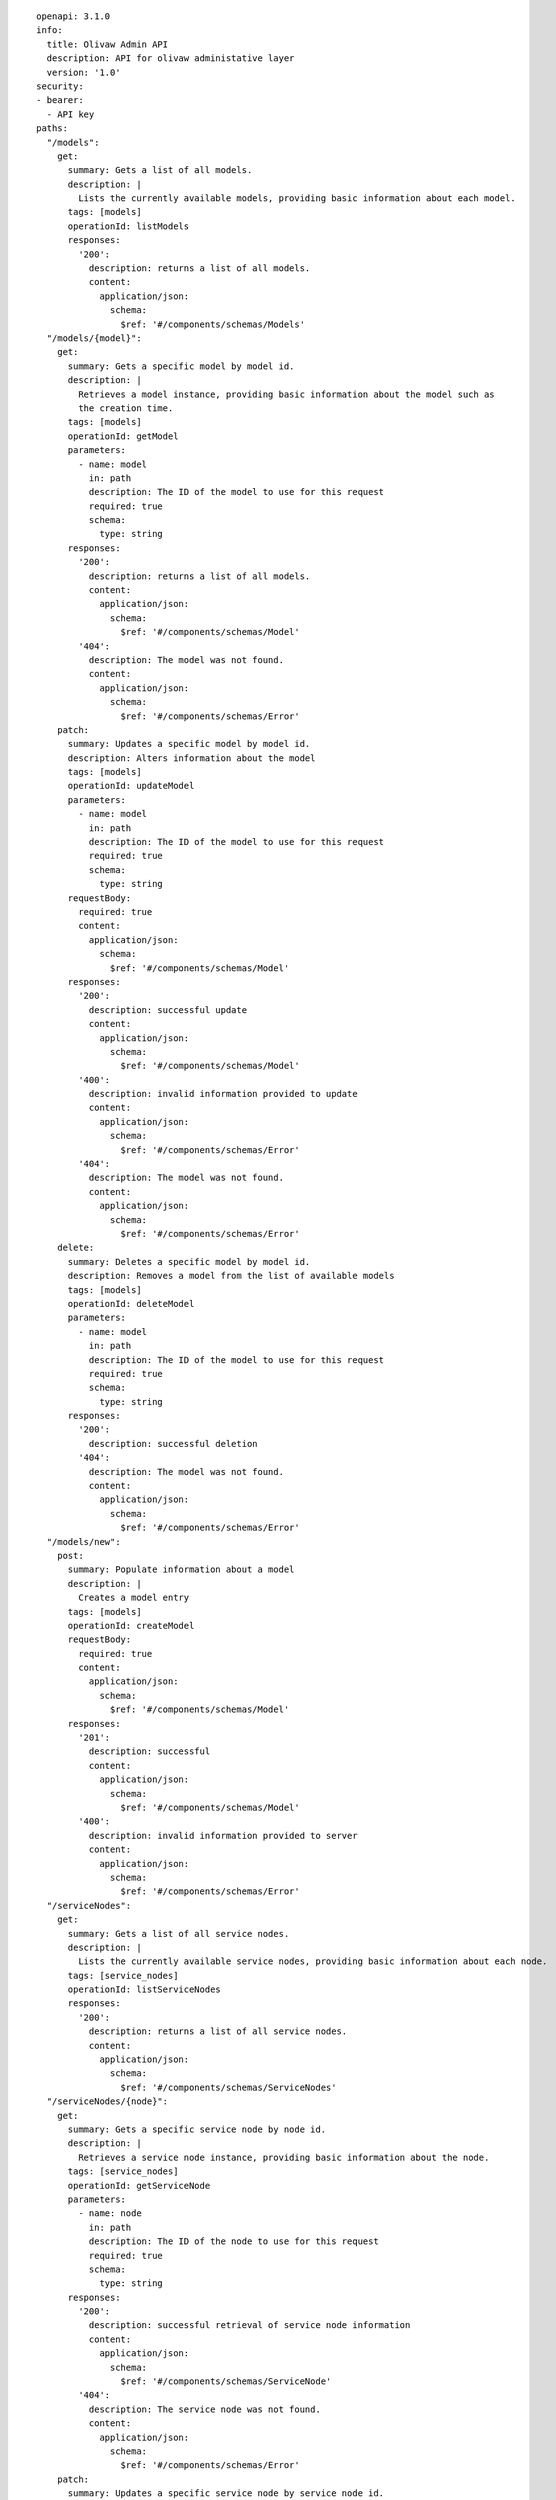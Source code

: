 ::

  openapi: 3.1.0
  info:
    title: Olivaw Admin API
    description: API for olivaw administative layer
    version: '1.0'
  security:
  - bearer:
    - API key
  paths:
    "/models":
      get:
        summary: Gets a list of all models.
        description: |
          Lists the currently available models, providing basic information about each model.
        tags: [models]
        operationId: listModels
        responses:
          '200':
            description: returns a list of all models.
            content:
              application/json:
                schema:
                  $ref: '#/components/schemas/Models'
    "/models/{model}":
      get:
        summary: Gets a specific model by model id.
        description: |
          Retrieves a model instance, providing basic information about the model such as
          the creation time.
        tags: [models]
        operationId: getModel
        parameters:
          - name: model
            in: path
            description: The ID of the model to use for this request
            required: true
            schema:
              type: string
        responses:
          '200':
            description: returns a list of all models.
            content:
              application/json:
                schema:
                  $ref: '#/components/schemas/Model'
          '404':
            description: The model was not found.
            content:
              application/json:
                schema:
                  $ref: '#/components/schemas/Error'
      patch:
        summary: Updates a specific model by model id.
        description: Alters information about the model
        tags: [models]
        operationId: updateModel
        parameters:
          - name: model
            in: path
            description: The ID of the model to use for this request
            required: true
            schema:
              type: string
        requestBody:
          required: true
          content:
            application/json:
              schema:
                $ref: '#/components/schemas/Model'
        responses:
          '200':
            description: successful update
            content:
              application/json:
                schema:
                  $ref: '#/components/schemas/Model'
          '400':
            description: invalid information provided to update
            content:
              application/json:
                schema:
                  $ref: '#/components/schemas/Error'
          '404':
            description: The model was not found.
            content:
              application/json:
                schema:
                  $ref: '#/components/schemas/Error'
      delete:
        summary: Deletes a specific model by model id.
        description: Removes a model from the list of available models
        tags: [models]
        operationId: deleteModel
        parameters:
          - name: model
            in: path
            description: The ID of the model to use for this request
            required: true
            schema:
              type: string
        responses:
          '200':
            description: successful deletion
          '404':
            description: The model was not found.
            content:
              application/json:
                schema:
                  $ref: '#/components/schemas/Error'
    "/models/new":
      post:
        summary: Populate information about a model
        description: |
          Creates a model entry
        tags: [models]
        operationId: createModel
        requestBody:
          required: true
          content:
            application/json:
              schema:
                $ref: '#/components/schemas/Model'
        responses:
          '201':
            description: successful
            content:
              application/json:
                schema:
                  $ref: '#/components/schemas/Model'
          '400':
            description: invalid information provided to server
            content:
              application/json:
                schema:
                  $ref: '#/components/schemas/Error'
    "/serviceNodes":
      get:
        summary: Gets a list of all service nodes.
        description: |
          Lists the currently available service nodes, providing basic information about each node.
        tags: [service_nodes]
        operationId: listServiceNodes
        responses:
          '200':
            description: returns a list of all service nodes.
            content:
              application/json:
                schema:
                  $ref: '#/components/schemas/ServiceNodes'
    "/serviceNodes/{node}":
      get:
        summary: Gets a specific service node by node id.
        description: |
          Retrieves a service node instance, providing basic information about the node.
        tags: [service_nodes]
        operationId: getServiceNode
        parameters:
          - name: node
            in: path
            description: The ID of the node to use for this request
            required: true
            schema:
              type: string
        responses:
          '200':
            description: successful retrieval of service node information
            content:
              application/json:
                schema:
                  $ref: '#/components/schemas/ServiceNode'
          '404':
            description: The service node was not found.
            content:
              application/json:
                schema:
                  $ref: '#/components/schemas/Error'
      patch:
        summary: Updates a specific service node by service node id.
        description: Alters information about the service node
        tags: [service_nodes]
        operationId: updateServiceNode
        parameters:
          - name: node
            in: path
            description: The ID of the service node to use for this request
            required: true
            schema:
              type: string
        requestBody:
          required: true
          content:
            application/json:
              schema:
                $ref: '#/components/schemas/ServiceNode'
        responses:
          '200':
            description: successful update
            content:
              application/json:
                schema:
                  $ref: '#/components/schemas/ServiceNode'
          '400':
            description: invalid information provided to update
            content:
              application/json:
                schema:
                  $ref: '#/components/schemas/Error'
          '404':
            description: The model was not found.
            content:
              application/json:
                schema:
                  $ref: '#/components/schemas/Error'
      delete:
        summary: Deletes a service node by node id.
        description: |
          Removes a service node from the list of available service nodes.
          If the service node is currently servicing requests, those requests
          will be drained before halting service, unless `halt=true` is provided
          in the query.
        tags: [models]
        operationId: deleteServiceNode
        parameters:
          - name: node
            in: path
            description: The ID of the node to use for this request
            required: true
            schema:
              type: string
          - name: halt
            in: query
            description: |
              forces the deletion operation to halt requests being serviced
              by these service nodes.
        responses:
          '200':
            description: successful deletion
          '404':
            description: The service node was not found.
            content:
              application/json:
                schema:
                  $ref: '#/components/schemas/Error'
    "/serviceNodes/new":
      post:
        summary: Populate information about a service node
        description: |
          Creates a service node entry
        tags: [models]
        operationId: createServiceNode
        requestBody:
          required: true
          content:
            application/json:
              schema:
                $ref: '#/components/schemas/ServiceNode'
        responses:
          '201':
            description: successful
            content:
              application/json:
                schema:
                  $ref: '#/components/schemas/ServiceNode'
          '400':
            description: invalid information provided to server
            content:
              application/json:
                schema:
                  $ref: '#/components/schemas/Error'

    "/users":
      get:
        summary: Gets a list of all users.
        description: |
          Lists the currently available users, providing basic information about each user.
        tags: [users]
        operationId: listUsers
        responses:
          '200':
            description: returns a list of all users.
            content:
              application/json:
                schema:
                  $ref: '#/components/schemas/Users'
    "/users/{user}":
      get:
        summary: Gets a information about a single user.
        description: |
          Shows the selected users, providing basic information about each user.
        tags: [users]
        parameters:
          - name: user
            in: path
            description: The ID of the user to use for this request
            required: true
            schema:
              type: string
        operationId: getUser
        responses:
          '200':
            description: returns information about of a single user.
            content:
              application/json:
                schema:
                  $ref: '#/components/schemas/User'
          '404':
            description: The user was not found.
            content:
              application/json:
                schema:
                  $ref: '#/components/schemas/Error'
      patch:
        summary: Updates a specific user by user id.
        description: Alters information about the user
        tags: [users]
        operationId: updateUser
        parameters:
          - name: user
            in: path
            description: The ID of the user to update
            required: true
            schema:
              type: string
        requestBody:
          required: true
          content:
            application/json:
              schema:
                $ref: '#/components/schemas/User'
        responses:
          '200':
            description: successful update
            content:
              application/json:
                schema:
                  $ref: '#/components/schemas/User'
          '400':
            description: invalid information provided to update
            content:
              application/json:
                schema:
                  $ref: '#/components/schemas/Error'
          '404':
            description: The user was not found.
            content:
              application/json:
                schema:
                  $ref: '#/components/schemas/Error'
      delete:
        summary: Deletes a specific user by user id.
        description: Removes a user from the list of available users
        tags: [users]
        operationId: deleteUser
        parameters:
          - name: user
            in: path
            description: The ID of the user to use for this request
            required: true
            schema:
              type: string
        responses:
          '200':
            description: successful deletion
            content:
              application/json:
                schema:
                  $ref: '#/components/schemas/User'
          '404':
            description: The user was not found.
            content:
              application/json:
                schema:
                  $ref: '#/components/schemas/Error'
    "/users/new":
      post:
        summary: Create a new user
        description: |
          Creates a user entry
        tags: [users]
        operationId: createUser
        requestBody:
          required: true
          content:
            application/json:
              schema:
                $ref: '#/components/schemas/User'
        responses:
          '201':
            description: successful
            content:
              application/json:
                schema:
                  $ref: '#/components/schemas/User'
          '400':
            description: invalid information provided to server
            content:
              application/json:
                schema:
                  $ref: '#/components/schemas/Error'
    "/accessTokens":
      get:
        summary: Gets a list of all access tokens.
        description: |
          Lists the currently available access tokens, providing basic information about each user.
        tags: [access_tokens]
        operationId: listAccessTokens
        parameters:
          - name: user
            in: query
            description: The ID of the user to filter access tokens
            required: true
            schema:
              type: string
        responses:
          '200':
            description: returns a list of all users.
            content:
              application/json:
                schema:
                  $ref: '#/components/schemas/AccessTokens'
    "/accessTokens/{token}":
      get:
        summary: Gets a information about a single access token.
        description: |
          Shows the selected access token, providing basic information about the token.
        tags: [access_tokens]
        parameters:
          - name: token
            in: path
            description: The ID of the token to request info about
            required: true
            schema:
              type: string
        operationId: getAccessToken
        responses:
          '200':
            description: Successful retrieval of the access token
            content:
              application/json:
                schema:
                  $ref: '#/components/schemas/AccessToken'
          '404':
            description: The access token was not found.
            content:
              application/json:
                schema:
                  $ref: '#/components/schemas/Error'
      delete:
        summary: Deletes an access token by token id.
        description: |
          Removes an access token from the list of available tokens.  The
          access token will also be purged from the caches of all nodes
          in the cluster
        tags: [access_tokens]
        operationId: deleteAccessToken
        parameters:
          - name: token
            in: path
            description: The ID of the access token to delete
            required: true
            schema:
              type: string
        responses:
          '200':
            description: successful deletion
            content:
              application/json:
                schema:
                  $ref: '#/components/schemas/AccessToken'
          '404':
            description: The user was not found.
            content:
              application/json:
                schema:
                  $ref: '#/components/schemas/Error'
    "/accessTokens/new":
      post:
        summary: Create a new access token
        description: |
          Creates a new access token.  This is not directly populated into the
          token cache until it has been used.  Note that the response contains
          fields which are not stored in the database in plaintext and cannot
          be retrieved at a future date.
        tags: [access_tokens]
        operationId: createAccessToken
        requestBody:
          required: true
          content:
            application/json:
              schema:
                $ref: '#/components/schemas/CreateAccessToken'
        responses:
          '201':
            description: successful creation of an access token
            content:
              application/json:
                schema:
                  $ref: '#/components/schemas/AccessToken'
          '400':
            description: invalid information provided to server
            content:
              application/json:
                schema:
                  $ref: '#/components/schemas/Error'
  components:
    schemas:
      Error:
        type: object
        properties:
          status:
            type: integer
            description: The HTTP status code associated with this error.
          error:
            type: string
            description: The error message.
      Models:
        type: array
        items:
          $ref: '#/components/schemas/Model'
      Model:
        type: object
        properties:
          id:
            type: string
            description: The model identifier, which can be referenced in the API endpoints.
          created:
            type: integer
            description: The Unix timestamp (in seconds) when the model was created.
          owned_by:
            type: string
            description: The organization that owns the model
      ServiceNodes:
        type: array
        items:
          $ref: '#/components/schemas/ServiceNode'
      ServiceNode:
        type: object
        properties:
          id:
            format: uuid
            type: string
          name:
            type: string
            description: human-readable name for the service node
          backend:
            enum:
              - OpenAINode
              - VllmNode
              - GiskardNode
          config:
            type: object
          models:
            # TODO: split into two, using JsonSchema inheritance techniques
            oneOf:
              - $ref: '#/components/schemas/Models'
              - $ref: '#/components/schemas/IdList'
      Users:
        type: array
        items:
          $ref: '#/components/schemas/User'
      User:
        type: object
        properties:
          id:
            type: string
            format: uuid
          name:
            type: string
            description: human-readable name for the service node
          email:
            type: string
          avatar:
            type: string
            format: url
          level:
            enum:
              - superuser
              - admin
              - user
      AccessTokens:
        type: array
        items:
          $ref: '#/components/schemas/AccessToken'
      AccessToken:
        type: object
        properties:
          id:
            type: string
            format: uuid
          name:
            type: string
          redacted:
            type: string
          expires_at:
            type: string
            format: date-time
          users:
            # TODO: split into two, using JsonSchema inheritance techniques
            oneOf:
              - $ref: '#/components/schemas/Users'
              - $ref: '#/components/schemas/IdList'
      IdList:
        type: array
        items:
          type: string
          format: uuid
